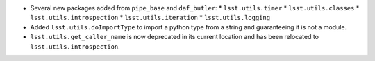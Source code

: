 * Several new packages added from ``pipe_base`` and ``daf_butler``:
  * ``lsst.utils.timer``
  * ``lsst.utils.classes``
  * ``lsst.utils.introspection``
  * ``lsst.utils.iteration``
  * ``lsst.utils.logging``
* Added ``lsst.utils.doImportType`` to import a python type from a string and guaranteeing it is not a module.
* ``lsst.utils.get_caller_name`` is now deprecated in its current location and has been relocated to ``lsst.utils.introspection``.
